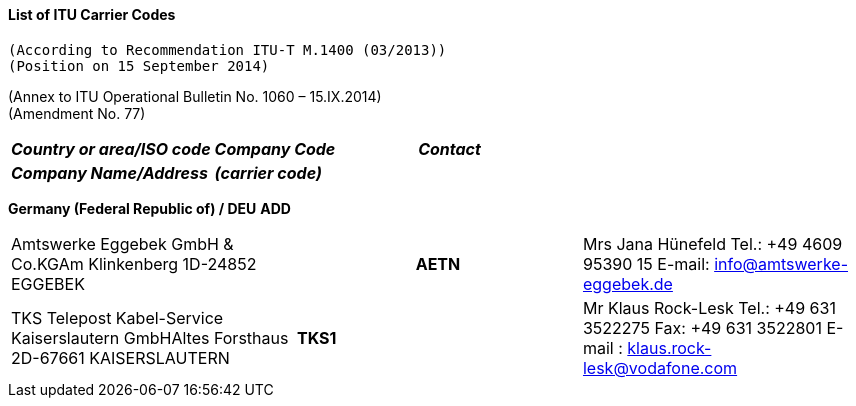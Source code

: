 ==== List of ITU Carrier Codes 
 (According to Recommendation ITU-T M.1400 (03/2013)) 
 (Position on 15 September 2014)

(Annex to ITU Operational Bulletin No. 1060 – 15.IX.2014) +
 (Amendment No. 77)

|===
h| *_Country or area/ISO code_* | *_Company Code_* | *_Contact_*
| *_Company Name/Address_* | *_(carrier code)_* a| 
|===


*Germany (Federal Republic of) / DEU* *ADD*

|===
| Amtswerke Eggebek GmbH & Co.KGAm Klinkenberg 1D-24852 EGGEBEK h| *AETN* | 
Mrs Jana Hünefeld
Tel.: +49 4609 95390 15
E-mail: info@amtswerke-eggebek.de

| TKS Telepost Kabel-Service Kaiserslautern GmbHAltes Forsthaus 2D-67661 KAISERSLAUTERN | *TKS1* | 
Mr Klaus Rock-Lesk
Tel.: +49 631 3522275
Fax: +49 631 3522801
E-mail : klaus.rock-lesk@vodafone.com

|===
